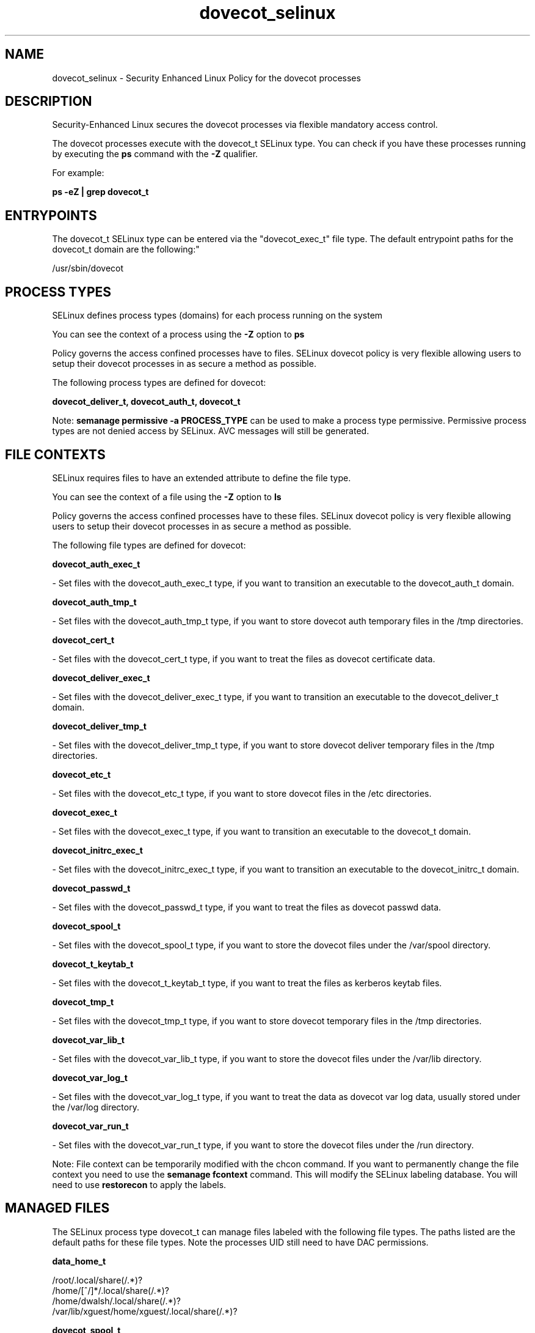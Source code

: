 .TH  "dovecot_selinux"  "8"  "12-11-01" "dovecot" "SELinux Policy documentation for dovecot"
.SH "NAME"
dovecot_selinux \- Security Enhanced Linux Policy for the dovecot processes
.SH "DESCRIPTION"

Security-Enhanced Linux secures the dovecot processes via flexible mandatory access control.

The dovecot processes execute with the dovecot_t SELinux type. You can check if you have these processes running by executing the \fBps\fP command with the \fB\-Z\fP qualifier.

For example:

.B ps -eZ | grep dovecot_t


.SH "ENTRYPOINTS"

The dovecot_t SELinux type can be entered via the "dovecot_exec_t" file type.  The default entrypoint paths for the dovecot_t domain are the following:"

/usr/sbin/dovecot
.SH PROCESS TYPES
SELinux defines process types (domains) for each process running on the system
.PP
You can see the context of a process using the \fB\-Z\fP option to \fBps\bP
.PP
Policy governs the access confined processes have to files.
SELinux dovecot policy is very flexible allowing users to setup their dovecot processes in as secure a method as possible.
.PP
The following process types are defined for dovecot:

.EX
.B dovecot_deliver_t, dovecot_auth_t, dovecot_t
.EE
.PP
Note:
.B semanage permissive -a PROCESS_TYPE
can be used to make a process type permissive. Permissive process types are not denied access by SELinux. AVC messages will still be generated.

.SH FILE CONTEXTS
SELinux requires files to have an extended attribute to define the file type.
.PP
You can see the context of a file using the \fB\-Z\fP option to \fBls\bP
.PP
Policy governs the access confined processes have to these files.
SELinux dovecot policy is very flexible allowing users to setup their dovecot processes in as secure a method as possible.
.PP
The following file types are defined for dovecot:


.EX
.PP
.B dovecot_auth_exec_t
.EE

- Set files with the dovecot_auth_exec_t type, if you want to transition an executable to the dovecot_auth_t domain.


.EX
.PP
.B dovecot_auth_tmp_t
.EE

- Set files with the dovecot_auth_tmp_t type, if you want to store dovecot auth temporary files in the /tmp directories.


.EX
.PP
.B dovecot_cert_t
.EE

- Set files with the dovecot_cert_t type, if you want to treat the files as dovecot certificate data.


.EX
.PP
.B dovecot_deliver_exec_t
.EE

- Set files with the dovecot_deliver_exec_t type, if you want to transition an executable to the dovecot_deliver_t domain.


.EX
.PP
.B dovecot_deliver_tmp_t
.EE

- Set files with the dovecot_deliver_tmp_t type, if you want to store dovecot deliver temporary files in the /tmp directories.


.EX
.PP
.B dovecot_etc_t
.EE

- Set files with the dovecot_etc_t type, if you want to store dovecot files in the /etc directories.


.EX
.PP
.B dovecot_exec_t
.EE

- Set files with the dovecot_exec_t type, if you want to transition an executable to the dovecot_t domain.


.EX
.PP
.B dovecot_initrc_exec_t
.EE

- Set files with the dovecot_initrc_exec_t type, if you want to transition an executable to the dovecot_initrc_t domain.


.EX
.PP
.B dovecot_passwd_t
.EE

- Set files with the dovecot_passwd_t type, if you want to treat the files as dovecot passwd data.


.EX
.PP
.B dovecot_spool_t
.EE

- Set files with the dovecot_spool_t type, if you want to store the dovecot files under the /var/spool directory.


.EX
.PP
.B dovecot_t_keytab_t
.EE

- Set files with the dovecot_t_keytab_t type, if you want to treat the files as kerberos keytab files.


.EX
.PP
.B dovecot_tmp_t
.EE

- Set files with the dovecot_tmp_t type, if you want to store dovecot temporary files in the /tmp directories.


.EX
.PP
.B dovecot_var_lib_t
.EE

- Set files with the dovecot_var_lib_t type, if you want to store the dovecot files under the /var/lib directory.


.EX
.PP
.B dovecot_var_log_t
.EE

- Set files with the dovecot_var_log_t type, if you want to treat the data as dovecot var log data, usually stored under the /var/log directory.


.EX
.PP
.B dovecot_var_run_t
.EE

- Set files with the dovecot_var_run_t type, if you want to store the dovecot files under the /run directory.


.PP
Note: File context can be temporarily modified with the chcon command.  If you want to permanently change the file context you need to use the
.B semanage fcontext
command.  This will modify the SELinux labeling database.  You will need to use
.B restorecon
to apply the labels.

.SH "MANAGED FILES"

The SELinux process type dovecot_t can manage files labeled with the following file types.  The paths listed are the default paths for these file types.  Note the processes UID still need to have DAC permissions.

.br
.B data_home_t

	/root/\.local/share(/.*)?
.br
	/home/[^/]*/\.local/share(/.*)?
.br
	/home/dwalsh/\.local/share(/.*)?
.br
	/var/lib/xguest/home/xguest/\.local/share(/.*)?
.br

.br
.B dovecot_spool_t

	/var/spool/dovecot(/.*)?
.br

.br
.B dovecot_tmp_t


.br
.B dovecot_var_lib_t

	/var/lib/dovecot(/.*)?
.br
	/var/run/dovecot/login/ssl-parameters.dat
.br

.br
.B dovecot_var_log_t

	/var/log/dovecot(/.*)?
.br
	/var/log/dovecot\.log.*
.br

.br
.B dovecot_var_run_t

	/var/run/dovecot(-login)?(/.*)?
.br

.br
.B krb5_host_rcache_t

	/var/cache/krb5rcache(/.*)?
.br
	/var/tmp/nfs_0
.br
	/var/tmp/DNS_25
.br
	/var/tmp/host_0
.br
	/var/tmp/imap_0
.br
	/var/tmp/HTTP_23
.br
	/var/tmp/HTTP_48
.br
	/var/tmp/ldap_55
.br
	/var/tmp/ldap_487
.br
	/var/tmp/ldapmap1_0
.br

.br
.B mail_home_rw_t

	/root/Maildir(/.*)?
.br
	/home/[^/]*/Maildir(/.*)?
.br
	/home/dwalsh/Maildir(/.*)?
.br
	/var/lib/xguest/home/xguest/Maildir(/.*)?
.br

.br
.B mail_spool_t

	/var/mail(/.*)?
.br
	/var/spool/imap(/.*)?
.br
	/var/spool/mail(/.*)?
.br

.br
.B user_home_t

	/home/[^/]*/.+
.br
	/home/dwalsh/.+
.br
	/var/lib/xguest/home/xguest/.+
.br

.SH NSSWITCH DOMAIN

.PP
If you want to allow users to resolve user passwd entries directly from ldap rather then using a sssd serve for the dovecot_auth_t, dovecot_t, dovecot_deliver_t, you must turn on the authlogin_nsswitch_use_ldap boolean.

.EX
.B setsebool -P authlogin_nsswitch_use_ldap 1
.EE

.PP
If you want to allow confined applications to run with kerberos for the dovecot_auth_t, dovecot_t, dovecot_deliver_t, you must turn on the kerberos_enabled boolean.

.EX
.B setsebool -P kerberos_enabled 1
.EE

.SH "COMMANDS"
.B semanage fcontext
can also be used to manipulate default file context mappings.
.PP
.B semanage permissive
can also be used to manipulate whether or not a process type is permissive.
.PP
.B semanage module
can also be used to enable/disable/install/remove policy modules.

.PP
.B system-config-selinux
is a GUI tool available to customize SELinux policy settings.

.SH AUTHOR
This manual page was auto-generated using
.B "sepolicy manpage"
by Dan Walsh.

.SH "SEE ALSO"
selinux(8), dovecot(8), semanage(8), restorecon(8), chcon(1), sepolicy(8)
, dovecot_auth_selinux(8), dovecot_deliver_selinux(8)